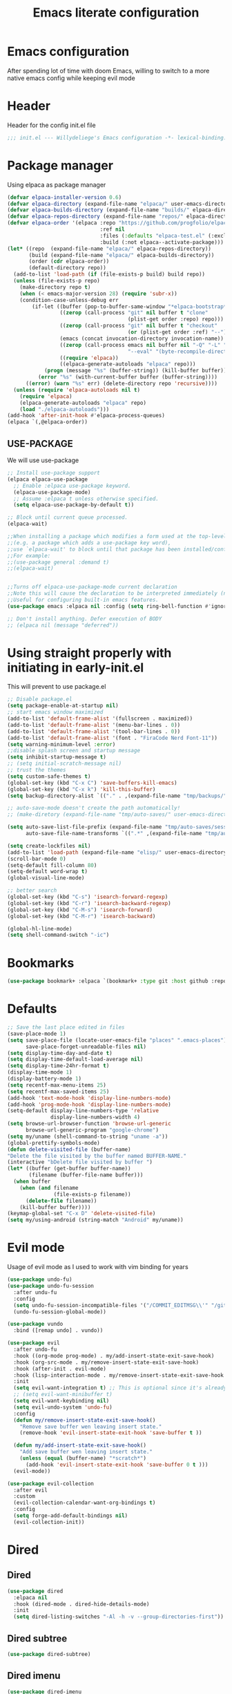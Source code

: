 #+TITLE: Emacs literate configuration
#+PROPERTY: header-args :tangle init.el :results none
#+OPTIONS: toc:2 num:nil
#+auto_tangle: t

* Emacs configuration
After spending lot of time with doom Emacs, willing to switch to a more native emacs config while keeping evil mode
* Header
Header for the config init.el file
#+begin_src emacs-lisp
  ;;; init.el --- Willydeliege's Emacs configuration -*- lexical-binding: t -*-
#+end_src
* Package manager
Using elpaca as package manager
#+begin_src emacs-lisp
(defvar elpaca-installer-version 0.6)
(defvar elpaca-directory (expand-file-name "elpaca/" user-emacs-directory))
(defvar elpaca-builds-directory (expand-file-name "builds/" elpaca-directory))
(defvar elpaca-repos-directory (expand-file-name "repos/" elpaca-directory))
(defvar elpaca-order '(elpaca :repo "https://github.com/progfolio/elpaca.git"
                              :ref nil
                              :files (:defaults "elpaca-test.el" (:exclude "extensions"))
                              :build (:not elpaca--activate-package)))
(let* ((repo  (expand-file-name "elpaca/" elpaca-repos-directory))
       (build (expand-file-name "elpaca/" elpaca-builds-directory))
       (order (cdr elpaca-order))
       (default-directory repo))
  (add-to-list 'load-path (if (file-exists-p build) build repo))
  (unless (file-exists-p repo)
    (make-directory repo t)
    (when (< emacs-major-version 28) (require 'subr-x))
    (condition-case-unless-debug err
        (if-let ((buffer (pop-to-buffer-same-window "*elpaca-bootstrap*"))
                 ((zerop (call-process "git" nil buffer t "clone"
                                       (plist-get order :repo) repo)))
                 ((zerop (call-process "git" nil buffer t "checkout"
                                       (or (plist-get order :ref) "--"))))
                 (emacs (concat invocation-directory invocation-name))
                 ((zerop (call-process emacs nil buffer nil "-Q" "-L" "." "--batch"
                                       "--eval" "(byte-recompile-directory \".\" 0 'force)")))
                 ((require 'elpaca))
                 ((elpaca-generate-autoloads "elpaca" repo)))
            (progn (message "%s" (buffer-string)) (kill-buffer buffer))
          (error "%s" (with-current-buffer buffer (buffer-string))))
      ((error) (warn "%s" err) (delete-directory repo 'recursive))))
  (unless (require 'elpaca-autoloads nil t)
    (require 'elpaca)
    (elpaca-generate-autoloads "elpaca" repo)
    (load "./elpaca-autoloads")))
(add-hook 'after-init-hook #'elpaca-process-queues)
(elpaca `(,@elpaca-order))
#+end_src

** USE-PACKAGE
We will use use-package
#+begin_src emacs-lisp
  ;; Install use-package support
  (elpaca elpaca-use-package
    ;; Enable :elpaca use-package keyword.
    (elpaca-use-package-mode)
    ;; Assume :elpaca t unless otherwise specified.
    (setq elpaca-use-package-by-default t))

  ;; Block until current queue processed.
  (elpaca-wait)

  ;;When installing a package which modifies a form used at the top-level
  ;;(e.g. a package which adds a use-package key word),
  ;;use `elpaca-wait' to block until that package has been installed/configured.
  ;;For example:
  ;;(use-package general :demand t)
  ;;(elpaca-wait)


  ;;Turns off elpaca-use-package-mode current declaration
  ;;Note this will cause the declaration to be interpreted immediately (not deferred).
  ;;Useful for configuring built-in emacs features.
  (use-package emacs :elpaca nil :config (setq ring-bell-function #'ignore))

  ;; Don't install anything. Defer execution of BODY
  ;; (elpaca nil (message "deferred"))
#+end_src

* Using straight properly with initiating in early-init.el
This will prevent to use package.el
#+begin_src emacs-lisp :tangle early-init.el
  ;; Disable package.el
  (setq package-enable-at-startup nil)
  ;; start emacs window maximized
  (add-to-list 'default-frame-alist '(fullscreen . maximized))
  (add-to-list 'default-frame-alist '(menu-bar-lines . 0))
  (add-to-list 'default-frame-alist '(tool-bar-lines . 0))
  (add-to-list 'default-frame-alist '(font . "FiraCode Nerd Font-11"))
  (setq warning-minimum-level :error)
  ;;disable splash screen and startup message
  (setq inhibit-startup-message t)
  ;; (setq initial-scratch-message nil)
  ;; trust the themes
  (setq custom-safe-themes t)
  (global-set-key (kbd "C-x C") 'save-buffers-kill-emacs)
  (global-set-key (kbd "C-x k") 'kill-this-buffer)
  (setq backup-directory-alist `(("." . ,(expand-file-name "tmp/backups/" user-emacs-directory))))

  ;; auto-save-mode doesn't create the path automatically!
  ;; (make-diretory (expand-file-name "tmp/auto-saves/" user-emacs-directory) t)

  (setq auto-save-list-file-prefix (expand-file-name "tmp/auto-saves/sessions/" user-emacs-directory)
        auto-save-file-name-transforms `((".*" ,(expand-file-name "tmp/auto-saves/" user-emacs-directory) t)))

  (setq create-lockfiles nil)
  (add-to-list 'load-path (expand-file-name "elisp/" user-emacs-directory))
  (scroll-bar-mode 0)
  (setq-default fill-column 80)
  (setq-default word-wrap t)
  (global-visual-line-mode)

  ;; better search
  (global-set-key (kbd "C-s") 'isearch-forward-regexp)
  (global-set-key (kbd "C-r") 'isearch-backward-regexp)
  (global-set-key (kbd "C-M-s") 'isearch-forward)
  (global-set-key (kbd "C-M-r") 'isearch-backward)

  (global-hl-line-mode)
  (setq shell-command-switch "-ic")
#+end_src

* Bookmarks
#+begin_src emacs-lisp
  (use-package bookmark+ :elpaca `(bookmark+ :type git :host github :repo "emacsmirror/bookmark-plus" :files (:defaults)))
#+end_src
* Defaults
#+begin_src emacs-lisp
  ;; Save the last place edited in files
  (save-place-mode 1)
  (setq save-place-file (locate-user-emacs-file "places" ".emacs-places")
        save-place-forget-unreadable-files nil)
  (setq display-time-day-and-date t)
  (setq display-time-default-load-average nil)
  (setq display-time-24hr-format t)
  (display-time-mode 1)
  (display-battery-mode 1)
  (setq recentf-max-menu-items 25)
  (setq recentf-max-saved-items 25)
  (add-hook 'text-mode-hook 'display-line-numbers-mode)
  (add-hook 'prog-mode-hook 'display-line-numbers-mode)
  (setq-default display-line-numbers-type 'relative
                display-line-numbers-width 4)
  (setq browse-url-browser-function 'browse-url-generic
        browse-url-generic-program "google-chrome")
  (setq my/uname (shell-command-to-string "uname -a"))
  (global-prettify-symbols-mode)
  (defun delete-visited-file (buffer-name)
  "Delete the file visited by the buffer named BUFFER-NAME."
  (interactive "bDelete file visited by buffer ")
  (let* ((buffer (get-buffer buffer-name))
         (filename (buffer-file-name buffer)))
    (when buffer
      (when (and filename
                 (file-exists-p filename))
        (delete-file filename))
      (kill-buffer buffer))))
  (keymap-global-set "C-x D" 'delete-visited-file)
  (setq my/using-android (string-match "Android" my/uname))
#+end_src

# ** Custom file
# #+begin_src emacs-lisp
#   (setq custom-file (concat user-emacs-directory "custom.el"))
#   (when (file-exists-p custom-file)
#     (load custom-file))
# #+end_src

# ** Help
# Better help buffer
# #+begin_src emacs-lisp
#   (use-package helpful
#     :init
#     (setq helpful--view-literal t)
#     :config
#     ;; Note that the built-in `describe-function' includes both functions
#     ;; and macros. `helpful-function' is functions only, so we provide
#     ;; `helpful-callable' as a drop-in replacement.
#     (global-set-key (kbd "C-h f") #'helpful-callable)
#     ;; Lookup the current symbol at point. C-c C-d is a common keybinding
#     ;; for this in lisp modes but C-c C-. is convenient for org-mode as well.
#     (global-set-key (kbd "C-c C-.") #'helpful-at-point)
#     (global-set-key (kbd "C-h v") #'helpful-variable)
#     (global-set-key (kbd "C-h k") #'helpful-key)
#     (global-set-key (kbd "C-h x") #'helpful-command))
# #+end_src

# *** Help package
# #+begin_src emacs-lisp
#   (use-package help
#     :straight nil
#     :bind (:map help-map
#                 ("W" . woman)))
# #+end_src
# ** Terminals
# *** Vterm
# #+begin_src emacs-lisp
#   (use-package vterm)
# #+end_src
# *** Vterm toggle
# #+begin_src emacs-lisp
#   (use-package vterm-toggle
#     :bind (("C-c t t" . vterm-toggle)
#            ("C-c t V" . vterm-toggle-cd)))
# #+end_src
# *** Multi vterm
# Use vterm as multiplexer
# #+begin_src emacs-lisp
#   (use-package multi-vterm
#     :hook (vterm-mode . evil-insert-state)
#     :hook (vterm-mode . my/remove-insert-state-exit-save-hook)
#     :bind ( ("C-c t m" . multi-vterm)
#             :map vterm-mode-map
#             ("C-c t r" . multi-vterm-rename-buffer)
#             ("C-c t n" . multi-vterm-next)
#             ("C-c t p" . multi-vterm-prev))
#     :config
#     (define-key vterm-mode-map [return]                      #'vterm-send-return)

#     (setq vterm-keymap-exceptions nil)
#     (evil-define-key 'insert vterm-mode-map (kbd "C-e")      #'vterm--self-insert)
#     (evil-define-key 'insert vterm-mode-map (kbd "C-f")      #'vterm--self-insert)
#     (evil-define-key 'insert vterm-mode-map (kbd "C-a")      #'vterm--self-insert)
#     (evil-define-key 'insert vterm-mode-map (kbd "C-v")      #'vterm--self-insert)
#     (evil-define-key 'insert vterm-mode-map (kbd "C-b")      #'vterm--self-insert)
#     (evil-define-key 'insert vterm-mode-map (kbd "C-w")      #'vterm--self-insert)
#     (evil-define-key 'insert vterm-mode-map (kbd "C-u")      #'vterm--self-insert)
#     (evil-define-key 'insert vterm-mode-map (kbd "C-d")      #'vterm--self-insert)
#     (evil-define-key 'insert vterm-mode-map (kbd "C-n")      #'vterm--self-insert)
#     (evil-define-key 'insert vterm-mode-map (kbd "C-m")      #'vterm--self-insert)
#     (evil-define-key 'insert vterm-mode-map (kbd "C-p")      #'vterm--self-insert)
#     (evil-define-key 'insert vterm-mode-map (kbd "C-j")      #'vterm--self-insert)
#     (evil-define-key 'insert vterm-mode-map (kbd "C-k")      #'vterm--self-insert)
#     (evil-define-key 'insert vterm-mode-map (kbd "C-r")      #'vterm--self-insert)
#     (evil-define-key 'insert vterm-mode-map (kbd "C-t")      #'vterm--self-insert)
#     (evil-define-key 'insert vterm-mode-map (kbd "C-g")      #'vterm--self-insert)
#     (evil-define-key 'insert vterm-mode-map (kbd "C-SPC")    #'vterm--self-insert)
#     (evil-define-key 'normal vterm-mode-map (kbd "C-d")      #'vterm--self-insert)
#     (evil-define-key 'normal vterm-mode-map (kbd ",c")       #'multi-vterm)
#     (evil-define-key 'normal vterm-mode-map (kbd ",n")       #'multi-vterm-next)
#     (evil-define-key 'normal vterm-mode-map (kbd ",p")       #'multi-vterm-prev)
#     (evil-define-key 'normal vterm-mode-map (kbd "i")        #'evil-insert-resume)
#     (evil-define-key 'normal vterm-mode-map (kbd "o")        #'evil-insert-resume)
#     (evil-define-key 'normal vterm-mode-map (kbd "<return>") #'evil-insert-resume))
# #+end_src

# *** Eshell
# #+begin_src emacs-lisp
#   (use-package eshell
#     :bind ("C-c t e" . eshell))
#   (use-package eshell-vterm
#     :demand t
#     :after eshell
#     :config
#     (eshell-vterm-mode))
# #+end_src

# *** Emacs shell
# #+begin_src emacs-lisp
# #+end_src
# * Org mode
# ** Org basics
# *** Time-stamp
# Update flag when saving files with last__{}modified
# #+begin_src emacs-lisp
#   (use-package time-stamp
#     :init
#     (time-stamp-toggle-active 1)
#     (setq time-stamp-start "last_modified:[     ]+\\\\?[\"<]+"))
# #+end_src

# *** org-mode
# #+begin_src emacs-lisp
#   (use-package org
#     :hook  (org-mode . (lambda ()
#                          (add-hook  'before-save-hook  'time-stamp nil t)))
#     :hook ((org-mode . (lambda ()
#                          (setq prettify-symbols-alist '((":PROPERTIES:" . "⚙️")
#                                                         (":LOGBOOK:" . "☰")
#                                                         ("DEADLINE:" . "📆")
#                                                         ("CLOCK:" . "⏳")
#                                                         ("SCHEDULED:"  . "🪟") ; It's a window - not a plus sign in a box
#                                                         (":END:" . "🔚" ))))))
#     :bind (("C-c l" . org-store-link)
#            ("C-c c" . org-capture)
#            ("C-c a" . my-org-agenda)
#            (:map org-mode-map)
#            ("M-S-<return>" . org-insert-subheading)
#            ("C-c $" . org-archive-subtree-default))
#     :custom
#     (org-return-follows-link t)
#     (org-agenda-skip-scheduled-if-deadline-is-shown t)
#     (org-agenda-skip-deadline-prewarning-if-scheduled t)
#     (org-agenda-skip-timestamp-if-deadline-is-shown t)
#     (org-deadline-warning-days 5)
#     (org-enforce-todo-dependencies t)
#     :init
#     (setq org-directory "~/org/")
#     (require 'org-agenda)
#     (defvar journal-file "journal.org")
#     (defun build-agenda ()
#       (interactive)
#       (setq org-agenda-files (directory-files org-directory nil ".*==project.*"))
#       (add-to-list 'org-agenda-files journal-file))
#     (defun my-org-agenda ()
#       (interactive)
#       (if (not org-agenda-files)
#           (build-agenda))
#       (org-agenda))
#     ;; Agenda styling
#     (setq org-stuck-projects '("+Project/PROJ" ("NEXT" "WAIT" "MEETING" "HOLD") nil ""))
#     (setq     org-agenda-block-separator ?─
#               org-agenda-time-grid
#               '((daily today require-timed)
#                 (800 1000 1200 1400 1600 1800 2000)
#                 " ┄┄┄┄┄ " "┄┄┄┄┄┄┄┄┄┄┄┄┄┄┄")
#               org-agenda-current-time-string
#               "⭠ now ─────────────────────────────────────────────────")
#     (setq org-startup-indented t)
#     (setq org-attach-store-link-p t)
#     (org-babel-do-load-languages 'org-babel-load-languages
#                                  (append org-babel-load-languages
#                                          '((shell     . t)
#                                            (java      . t))))
#     (setq org-archive-default-command 'org-archive-to-archive-sibling)
#     (setq org-confirm-babel-evaluate nil)
#     (setq
#      ;; Edit settings
#      org-log-done 'time
#      org-log-into-drawer t
#      org-auto-align-tags nil
#      org-tags-column 0
#      org-fold-catch-invisible-edits 'show-and-error
#      org-special-ctrl-a/e t
#      org-insert-heading-respect-content t

#      ;; Org styling, hide markup etc.
#      org-hide-emphasis-markers t
#      org-pretty-entities t
#      org-ellipsis "…")
#     (require 'org-protocol)
#     (setq org-capture-templates `( ("p" "Protocol" entry
#                                     (file+headline ,(concat org-directory "notes.org") "Inbox")
#                                     "* %^{Title}\n Source:  %u, %:annotation \n#+BEGIN_QUOTE\n%i\n#+END_QUOTE\n\n\n%?")
#                                    ("L" "Protocol Link" entry
#                                     (file+headline ,(concat org-directory "notes.org") "Inbox")
#                                     "* %? [[%:link][%:description]] \n Captured On: %U")))
#     (defun capture-filename ()

#       (interactive)
#       (let ((fpath (read-file-name "Project file name: "
#                                    "~/org/*==project*"
#                                    nil nil nil)))
#         (find-file fpath)
#         (goto-char (org-find-exact-headline-in-buffer "Tasks"))))
#     (require 'org-capture)
#     (add-to-list 'org-capture-templates
#                  '("t" "New [t]ask" entry
#                    (function capture-filename)
#                    "* TODO %?\n  %i\n  %a"
#                    :jump-to-captured t
#                    )
#                  )
#     (require 'org-datetree)
#     (add-to-list 'org-capture-templates
#                  '("j" "[j]ournal entry" entry
#                    (file+olp+datetree journal-file)
#                    "* %? " :tree-type year))

#     (defun my/archive-project ()
#       (let (
#             (org-enforce-todo-dependencies nil)
#             (org-capture-templates
#              '(("j" "journal" entry
#                 (file+olp+datetree journal-file)
#                 "* DONE %a\nCLOSED: %U\n%(org-paste-subtree 1)" :immediate-finish t :tree-type year))))
#         (org-map-entries (lambda ()
#                            (org-todo 'done)) nil 'tree)
#         (org-copy-subtree)
#         (denote-keywords-add '("ARCHIVE"))
#         (denote-keywords-remove) 
#         (denote-rename-file-using-front-matter (buffer-file-name))
#         (org-capture nil "j"))) 
#     (defun make-archive()
#       (when (and (member "ARCHIVE" (org-get-tags))
#                  (member "Tasks" (org-heading-components)))
#         (my/archive-project)))
#     (add-hook 'org-after-tags-change-hook
#               'make-archive)
#     (setq org-datetree-add-timestamp 'active)
#     (setq org-refile-targets '((org-agenda-files :maxlevel . 3)))
#     (setq org-outline-path-complete-in-steps nil)         ; Refile in a single go
#     (setq org-startup-folded 'show2levels)
#     (setq org-tag-alist '((:startgroup . nil)
#                           ("work" . ?w) ("family" . ?f)
#                           ("personal" . ?p)
#                           (:endgroup . nil)
#                           ("ARCHIVE" . ?a)))
#     (setq org-todo-keywords
#           '((sequence
#              "TODO(t)"  ; A task that needs doing & is ready to do
#              "NEXT(n)"  ; The nex task in to perform in the project
#              "MEETING"  ; Meeting
#              "WAIT(w@)"  ; Something external is holding up this task
#              "HOLD(h@)"  ; This task is paused/on hold because of me
#              "IDEA(i)"  ; An unconfirmed and unapproved task or notion
#              "|"
#              "CANCELLED(c)"
#              "DONE(d)")  ; Task successfully completed
#             (sequence
#              "PROJ(p)"  ; A project, which usually contains other tasks
#              "|"
#              "KILL(k)")
#             (sequence
#              "REPLY(r)"
#              "|"
#              "REPLIED(R)")))
#     (setq org-todo-keyword-faces
#           (quote (("TODO" :foreground "red" :weight bold)
#                   ("NEXT" :foreground "blue" :weight bold)
#                   ("WAITING" :foreground "orange" :weight bold)
#                   ("DONE" :foreground "forest green" :weight bold)
#                   ("HOLD" :foreground "magenta" :weight bold)
#                   ("CANCELLED" :foreground "forest green" :weight bold)
#                   ("MEETING" :foreground "forest green" :weight bold)))))

# #+end_src

# *** Org contrib
# #+begin_src emacs-lisp
#   (use-package org-contrib
#     :init
#     (require 'org-checklist))
# #+end_src
# ** Org auto tangle
# #+begin_src emacs-lisp
#   (use-package org-auto-tangle
#     :hook (org-mode . org-auto-tangle-mode))
# #+end_src

# ** Org capture
# Enter insert mode when capturing things
# #+begin_src emacs-lisp
#   (use-package org-capture
#     :elpaca nil
#     :hook
#     ((org-capture-mode . evil-insert-state)
#      (org-capture-mode . my/remove-insert-state-exit-save-hook )))
# #+end_src

# ** Org-agenda
# *** org-super-agenda
# #+begin_src emacs-lisp
#   (use-package org-super-agenda
#     :after org
#     :config
#     (org-super-agenda-mode)
#     (setq org-agenda-custom-commands
#           '(("z" "My view"
#              ((agenda "" ((org-agenda-span 'day)
#                           (org-agenda-start-day nil)
#                           (org-super-agenda-groups
#                            '((:name "Today"
#                                     :time-grid t
#                                     :date today
#                                     :deadline today
#                                     :scheduled today
#                                     :order 1)
#                              (:discard (:anything))))))
#               (alltodo "" ((org-agenda-overriding-header "")
#                            (org-super-agenda-groups
#                             '(;; Each group has an implicit boolean OR operator between its selectors.
#                               (:name "Important"
#                                      :priority "A"
#                                      :face (:foreground "firebrick1"))
#                               (:name "Passed deadline"
#                                      :and (:deadline past :todo ("TODO" "WAIT" "HOLD" "NEXT"))
#                                      :face (:foreground "#7f1b19"))
#                               (:scheduled past)
#                               (:scheduled future)
#                               (:priority<= "B"
#                                            ;; Show this section after "Today" and "Important", because
#                                            ;; their order is unspecified, defaulting to 0. Sections
#                                            ;; are displayed lowest-number-first.
#                                            :order 1)
#                               (:name "Meeting"
#                                      :todo "MEETING"
#                                      :order 7)
#                               (:name "Next"
#                                      :todo "NEXT"
#                                      :order 8)
#                               (:name "Waiting"
#                                      :todo "WAIT"
#                                      :order 9)
#                               (:name "On hold"
#                                      :todo "HOLD"
#                                      :order 10)
#                               (:discard (:todo "PROJ"))))))))))
#     (add-to-list 'org-agenda-custom-commands
#                  '("w" "Weekly review" agenda ""
#                    ((org-agenda-span 8)
#                     (org-agenda-start-day "-7d")
#                     (org-agenda-skip-archived-trees nil)
#                     (org-agenda-start-with-log-mode 'only)
#                     (org-agenda-log-mode-items '(state closed clock))))))
# #+end_src

# ** Org time block
# #+begin_src emacs-lisp
#   (use-package org-timeblock
#     :hook ((org-timeblock-mode org-timeblock-list-mode) . my/org-timeblock-evil-map)
#     :elpaca (org-timeblock :type git
#                              :host github
#                              :repo "ichernyshovvv/org-timeblock")
#     :custom
#     (org-timeblock-inbox-file "/home/willefi2/org/calendar.org")
#     :init
#     (defun my/org-timeblock-evil-map ()
#       "Set the keybindings for 'org-timeblock' to be compatible with evil mode"
#       (evil-define-key 'normal org-timeblock-mode-map
#         "+" 'org-timeblock-new-task
#         "j" 'org-timeblock-forward-block
#         "l" 'org-timeblock-forward-column
#         "h" 'org-timeblock-backward-column
#         "k" 'org-timeblock-backward-block
#         (kbd "C-<down>") 'org-timeblock-day-later
#         (kbd "C-<up>") 'org-timeblock-day-earlier
#         (kbd "RET") 'org-timeblock-goto
#         (kbd "TAB") 'org-timeblock-goto-other-window
#         "d" 'org-timeblock-set-duration
#         "r" 'org-timeblock-redraw-buffers
#         "gd" 'org-timeblock-jump-to-day
#         "s" 'org-timeblock-schedule
#         "t" 'org-timeblock-toggle-timeblock-list
#         "v" 'org-timeblock-switch-scaling
#         "V" 'org-timeblock-switch-view)
#       (evil-define-key 'normal org-timeblock-list-mode-map
#         "+" 'org-timeblock-new-task
#         "j" 'org-timeblock-list-next-line
#         "k" 'org-timeblock-list-previous-line
#         (kbd "C-<down>") 'org-timeblock-day-later
#         (kbd "C-<up>") 'org-timeblock-day-earlier
#         (kbd "C-s") 'org-timeblock-list-save
#         (kbd "M-<down>") 'org-timeblock-list-drag-line-forward
#         (kbd "M-<up>") 'org-timeblock-list-drag-line-backward
#         (kbd "RET") 'org-timeblock-list-goto
#         (kbd "TAB") 'org-timeblock-list-goto-other-window
#         "S" 'org-timeblock-list-toggle-sort-function
#         "d" 'org-timeblock-list-set-duration
#         "r" 'org-timeblock-redraw-buffers
#         "gd" 'org-timeblock-jump-to-day
#         "q" 'org-timeblock-quit
#         "s" 'org-timeblock-list-schedule
#         "t" 'org-timeblock-list-toggle-timeblock
#         "v" 'org-timeblock-switch-scaling
#         "V" 'org-timeblock-switch-view)))
# #+end_src

# ** Olivetti
#   Distraction-free writing
# #+begin_src emacs-lisp
#   (use-package olivetti
#     :config
#     (defun my/distraction-free ()
#       "Distraction-free writing environment using Olivetti package."
#       (interactive)
#       (if (equal olivetti-mode nil)
#           (progn
#             (window-configuration-to-register 1)
#             (delete-other-windows)
#             (text-scale-set 2)
#             (setq display-line-numbers nil)
#             (olivetti-mode t))
#         (progn
#           (if (eq (length (window-list)) 1)
#               (jump-to-register 1))
#           (setq display-line-numbers 'relative)
#           (olivetti-mode 0)
#           (text-scale-set 0))))
#     :bind
#     (("<f9>" . my/distraction-free)))
# #+end_src

# ** Org modern
# #+begin_src emacs-lisp
#   (use-package org-modern
#     :hook (org-agenda-finalize . org-modern-agenda)
#     :hook (org-mode . org-modern-mode)
#     :init
#     (setq org-modern-table nil)
#     (setq org-modern-list nil)
#     (setq org-modern-star nil)
#     (setq org-modern-priority nil)
#     (setq org-modern-label-border 1))
#   (use-package org-modern-indent
#     :elpaca (org-modern-indent :type git :host github :repo "jdtsmith/org-modern-indent")
#     :config ; add late to hook
#     (add-hook 'org-mode-hook #'org-modern-indent-mode 90))
#   (use-package valign
#     :hook (org-mode . valign-mode))
#   (use-package org-pretty-table
#     :elpaca (:host github :repo "Fuco1/org-pretty-table")
#     :hook (org-mode . org-pretty-table-mode))
#   (use-package org-fancy-priorities
#     :after org
#     :hook
#     (org-mode . org-fancy-priorities-mode))
#   (use-package org-superstar
#     :after org
#     :hook (org-mode . org-superstar-mode))
#   (use-package org-rainbow-tags
#     :ensure t
#     :custom
#     (org-rainbow-tags-hash-start-index 10)
#     (org-rainbow-tags-extra-face-attributes
#      ;; Default is '(:weight 'bold)
#      '(:inverse-video t :box t :weight 'bold))
#     :hook
#     (org-mode . org-rainbow-tags-mode))
# #+end_src

# ** Org notifications
# #+begin_src emacs-lisp
#   (use-package org-alert
#     :hook (after-init . org-alert-enable)
#     :init
#     (setq alert-default-style 'libnotify))
# #+end_src

# ** Org clip link
# #+begin_src emacs-lisp
#   (use-package org-cliplink
#     :after org
#     :bind ("C-c L" . org-cliplink))
# #+end_src

# ** Org download
# #+begin_src emacs-lisp
#   (use-package org-download)
# #+end_src

# ** Org ql
# #+begin_src emacs-lisp
#   (use-package org-ql
#     :demand t)
# #+end_src

# ** Org crypt
# #+begin_src emacs-lisp
#   (use-package org-crypt
#     :elpaca nil
#     :config
#     (require 'org-crypt)
#     (org-crypt-use-before-save-magic)
#     (setq org-tags-exclude-from-inheritance '("crypt"))
#     (setq org-crypt-key "frederic.willem@gmail.com"))
# #+end_src

# ** Org passwords
# #+begin_src emacs-lisp
#   (use-package org-passwords
#     :bind (("C-c q" . org-passwords)
#            :map org-passwords-mode-map
#            ("C-c u" . org-passwords-copy-username)
#            ("C-c s" . org-passwords-copy-password)
#            ("C-c o" . org-passwords-open-url))
#     :custom
#     (org-passwords-file "~/org/password.org.gpg")
#     :config
#     (setq enable-recursive-minibuffers t)
#     (setq org-passwords-random-words-dictionary "/etc/dictionaries-common/words")
#     (add-to-list 'org-capture-templates
#                  '("p" "password" entry (file "~/org/password.org.gpg")
#                    "* %^{Title}\n  %^{URL}p %^{USERNAME}p %^{PASSWORD}p")))
# #+end_src

* Evil mode
Usage of evil mode as I used to work with vim binding for years
#+begin_src emacs-lisp
  (use-package undo-fu)
  (use-package undo-fu-session
    :after undu-fu
    :config
    (setq undo-fu-session-incompatible-files '("/COMMIT_EDITMSG\\'" "/git-rebase-todo\\'"))
    (undo-fu-session-global-mode))

  (use-package vundo
    :bind ([remap undo] . vundo))

  (use-package evil
    :after undo-fu
    :hook ((org-mode prog-mode) . my/add-insert-state-exit-save-hook)
    :hook (org-src-mode . my/remove-insert-state-exit-save-hook)
    :hook (after-init . evil-mode)
    :hook (lisp-interaction-mode . my/remove-insert-state-exit-save-hook ) ;; for scratch buffer
    :init
    (setq evil-want-integration t) ;; This is optional since it's already set to t by default.
    ;; (setq evil-want-minibuffer t)
    (setq evil-want-keybinding nil)
    (setq evil-undo-system 'undo-fu)
    :config
    (defun my/remove-insert-state-exit-save-hook()
      "Remove save buffer wen leaving insert state."
      (remove-hook 'evil-insert-state-exit-hook 'save-buffer t ))

    (defun my/add-insert-state-exit-save-hook()
      "Add save buffer wen leaving insert state."
      (unless (equal (buffer-name) "*scratch*")
        (add-hook 'evil-insert-state-exit-hook 'save-buffer 0 t )))
    (evil-mode)) 

  (use-package evil-collection
    :after evil
    :custom
    (evil-collection-calendar-want-org-bindings t)
    :config
    (setq forge-add-default-bindings nil)
    (evil-collection-init))
#+end_src

* Dired
** Dired
#+begin_src emacs-lisp
  (use-package dired
    :elpaca nil
    :hook (dired-mode . dired-hide-details-mode)
    :init
    (setq dired-listing-switches "-Al -h -v --group-directories-first"))

#+end_src

** Dired subtree
#+begin_src emacs-lisp
  (use-package dired-subtree)
#+end_src

** Dired imenu
#+begin_src emacs-lisp
  (use-package dired-imenu
    :demand t
    :after dired)
#+end_src

** Dired git
#+begin_src emacs-lisp
  (use-package dired-git-info
    :bind (:map dired-mode-map
           (")" . dired-git-info-mode))
    :after (dired evil)
    :init
    (evil-define-key 'normal dired-mode-map ")" 'dired-git-info-mode))
#+end_src
* Version control
** Magit
#+begin_src emacs-lisp
    (use-package magit
      :hook (git-commit-mode . evil-insert-state)
      :hook (git-commit-mode . my/remove-insert-state-exit-save-hook)
      :custom
      (magit-diff-refine-hunk 'all)
      (magit-define-global-key-bindings 'recommended))
#+end_src

** Orgit
#+begin_src emacs-lisp
  (use-package orgit)
#+end_src

** Forge
Used to play with forges like GitHub or gitlab
#+begin_src emacs-lisp
  (use-package forge
    :after magit)
#+end_src

** Orgit for forge
#+begin_src emacs-lisp
  (use-package orgit-forge
    :after forge)
#+end_src

** Diff-hl
#+begin_src emacs-lisp
  (use-package diff-hl
    :after (magit evil dired)
    :bind ((:map evil-motion-state-map
                 ("] h" . diff-hl-next-hunk)
                 ("[ h" . diff-hl-previous-hunk)))
    :hook ((magit-pre-refresh . diff-hl-magit-pre-refresh)
           (magit-post-refresh . diff-hl-magit-post-refresh)
           (dired-mode . diff-hl-dired-mode))
    ;; :custom-face
    ;; (diff-hl-insert ((((background light))
    ;;                   (:background "blue"))
    ;;                  (default
    ;;                   (:background "light blue"))))
    ;; (diff-hl-change ((t (:background "dark orange"))))
    ;; (diff-hl-delete ((t (:background "red"))))
    :custom
    (diff-hl-draw-borders nil)
    (diff-hl-show-hunk-inline-popup-smart-lines nil)
    (diff-hl-show-staged-changes nil)
    :init
    (global-diff-hl-mode 1)
    (diff-hl-flydiff-mode 1))
#+end_src

* Denote
** Denote Protesilaos Stavrou
#+begin_src emacs-lisp
  (use-package denote
    :after org
    :elpaca (:host sourcehut :repo "protesilaos/denote")
    :hook (dired-mode . denote-dired-mode)
    :bind (("C-c n n" . denote)
           ("C-c n c" . denote-region) ; "contents" mnemonic
           ("C-c n N" . denote-type)
           ("C-c n d" . denote-date)
           ("C-c n z" . denote-signature) ; "zettelkasten" mnemonic
           ("C-c n s" . denote-subdirectory)
           ("C-c n t" . denote-template)
           ("C-c n r" . denote-rename-file)
           ("C-c n R" . denote-rename-file-using-front-matter)
           ("C-c n p" . my/find-project-files)
           :map org-mode-map
           ("C-c n i" . denote-link) ; "insert" mnemonic
           ("C-c n I" . denote-add-links)
           ("C-c n b" . denote-backlinks)
           ("C-c n k a" . denote-keywords-add)
           ("C-c n k r" . denote-keywords-remove)
           ("C-c n f f" . denote-find-link)
           ("C-c n f b" . denote-find-backlink)

           ;; Key bindings specifically for Dired.
           :map dired-mode-map
           ("C-c C-d C-i" . denote-link-dired-marked-notes)
           ("C-c C-d C-r" . denote-dired-rename-files)
           ("C-c C-d C-k" . denote-dired-rename-marked-files-with-keywords)
           ("C-c C-d C-R" . denote-dired-rename-marked-files-using-front-matter))
    :init
    (defun my/find-project-files()
      "Open dired and select the projects files."
      (interactive)
      (dired "~/org/*==project*"))
    :config
    ;; Remember to check the doc strings of those variables.
    (setq denote-directory org-directory)
    (setq denote-known-keywords '("project" "family" "work" "personal" "archive"))
    (setq denote-infer-keywords t)
    (setq denote-sort-keywords t)
    (setq denote-file-type nil) ; Org is the default, set others here
    (setq denote-excluded-directories-regexp nil)
    (setq denote-excluded-keywords-regexp nil)

    ;; Pick dates, where relevant, with Org's advanced interface:
    (setq denote-date-prompt-use-org-read-date t)


    ;; Read this manual for how to specify `denote-templates'.  We do not
    ;; include an example here to avoid potential confusion.

    (setq denote-templates
          '((project .  "* Objective/Goals\n* Brainstorming\n* PROJ Tasks\n** TODO initial task\n* Communication\n* Dates\n* Notes\n* Reference material\n")))

    (setq denote-date-format nil) ; read doc string
    (defun my-denote-org-extract-subtree (&optional silo)
      "Create new Denote note using current Org subtree.
  Make the new note use the Org file type, regardless of the value
  of `denote-file-type'.

  With an optional SILO argument as a prefix (\\[universal-argument]),
  ask user to select a SILO from `my-denote-silo-directories'.

  Use the subtree title as the note's title.  If available, use the
  tags of the heading are used as note keywords.

  Delete the original subtree."
      (interactive
       (list (when current-prefix-arg
               (completing-read "Select a silo: " my-denote-silo-directories nil t))))
      (if-let ((text (org-get-entry))
               (heading (org-get-heading :no-tags :no-todo :no-priority :no-comment)))
          (let ((element (org-element-at-point))
                (tags (org-get-tags))
                (denote-user-enforced-denote-directory silo))
            (delete-region (org-entry-beginning-position)
                           (save-excursion (org-end-of-subtree t) (point)))
            (denote heading
                    tags
                    'org
                    nil
                    (or
                     ;; Check PROPERTIES drawer for :created: or :date:
                     (org-element-property :CREATED element)
                     (org-element-property :DATE element)
                     ;; Check the subtree for CLOSED
                     (org-element-property :raw-value
                                           (org-element-property :closed element))))
            (insert text))
        (user-error "No subtree to extract; aborting")))

    ;; By default, we do not show the context of links.  We just display
    ;; file names.  This provides a more informative view.
    (setq denote-backlinks-show-context t)

    ;; Also see `denote-link-backlinks-display-buffer-action' which is a bit
    ;; advanced.

    ;; If you use Markdown or plain text files (Org renders links as buttons
    ;; right away)
    (add-hook 'find-file-hook #'denote-link-buttonize-buffer)

    ;; We use different ways to specify a path for demo purposes.
    (setq denote-dired-directories
          (list denote-directory
                (thread-last denote-directory (expand-file-name "attachments"))
                ;; (expand-file-name "~/Documents/books")
                ))


    ;; Automatically rename Denote buffers using the `denote-rename-buffer-format'.
    (denote-rename-buffer-mode 1)


    (setq denote-org-capture-specifiers "%l\n%i\n%?")

    ;; Also check the commands `denote-link-after-creating',
    ;; `denote-link-or-create'.  You may want to bind them to keys as well.


    ;; If you want to have Denote commands available via a right click
    ;; context menu, use the following and then enable
    ;; `context-menu-mode'.
    (add-hook 'context-menu-functions #'denote-context-menu))
#+end_src

** Denote menu
#+begin_src emacs-lisp
  (use-package denote-menu
     :bind ("C-c d" . list-denotes)
     :init
     (require 'denote-org-dblock)
     (setq denote-menu-show-file-signature t)
     (defun my/denote-menu-filter-project-oonly ()
       (interactive)
       (setq denote-menu-current-regex "==project")
       (denote-menu-update-entries)))

#+end_src

* Personal information
#+begin_src emacs-lisp
  (setq user-full-name "Frédéric Willem"
        user-mail-address "frederic.willem@gmail.com")
#+end_src

# * UI
# ** Theme
# *** modus themes
# #+begin_src emacs-lisp
#   (use-package modus-themes
#     :bind   ("<f6>" . modus-themes-toggle)
#     :demand t
#     :config
#     (setq modus-themes-to-toggle '(modus-operandi modus-vivendi))
#     ;; (load-theme 'modus-vivendi :no-confirm)
#     )

# #+end_src
# *** Theme changer
# Change light to dark theme according to the sunset/sunrise
# #+begin_src emacs-lisp
#   (use-package theme-changer
#     :config
#     (setq ;; calendar-location-name "Saint-Nicolas, BE"
#           calendar-latitude 50.628
#           calendar-longitude 5.516)
#     (change-theme 'modus-operandi 'modus-vivendi))
# #+end_src

# ** Icons
# *** Nerd Icons
# #+begin_src emacs-lisp
#   (use-package nerd-icons
#     ;; :custom
#     ;; The Nerd Font you want to use in GUI
#     ;; "Symbols Nerd Font Mono" is the default and is recommended
#     ;; but you can use any other Nerd Font if you want
#     ;; (nerd-icons-font-family "Symbols Nerd Font Mono")
#     )
# #+end_src

# *** Nerd icons completion
# #+begin_src emacs-lisp
#   (use-package nerd-icons-completion
#     :after marginalia
#     :config
#     (nerd-icons-completion-mode)
#     (add-hook 'marginalia-mode-hook #'nerd-icons-completion-marginalia-setup))

# #+end_src

# *** Nerd icons for dired
# #+begin_src emacs-lisp
#   (use-package nerd-icons-dired
#     :hook
#     (dired-mode . nerd-icons-dired-mode))
# #+end_src

# ** Modeline
# *** Doom-modeline
# #+begin_src emacs-lisp
#   (use-package doom-modeline
#     :hook (after-init . doom-modeline-mode)
#     :init
#     (setq doom-modeline-buffer-file-name-style 'buffer-neme))
# #+end_src
# *** COMMENT Test
# #+begin_src emacs-lisp
#   (use-package powerline
#     :init
#     (powerline-default-theme))
# #+end_src
# ** Windows
# #+begin_src emacs-lisp
#   (use-package ace-window
#     :after treemacs
#     :bind ("C-x o" . ace-window))
# #+end_src

# #+begin_src emacs-lisp
#   (use-package shackle
#     :init
#     (setq shackle-default-alignment 'below
#           shackle-default-size 0.4
#           shackle-rules '(
#                           ("\\`\\*help.*?\\*\\'" :regexp t :align t :close-on-realign t :size 0.33 :select t)
#                           ('helpful-mode :align t :close-on-realign t :size 0.33 :select t)
#                           ("\\`\\*Flycheck.*?\\*\\'" :regexp t :align t :close-on-realign t :size 12 :select nil)
#                           ("\\`\\*Shell Command Output.*?\\*\\'" :regexp t :align t :close-on-realign t :size 12 :select nil)
#                           ("\\`\\*Async Shell Command.*?\\*\\'" :regexp t :align t :close-on-realign t :size 12 :select nil)
#                           ("\\`\\*Directory.*?\\*\\'" :regexp t :align t :close-on-realign t :size 12 :select t)
#                           ("\\`\\*vc-change-log.*?\\*\\'" :regexp t :align t :close-on-realign t :size 0.33 :select nil)

#                           ("\\`\\*HTTP Response.*?\\*\\'" :regexp t :align t :close-on-realign t :size 20 :select nil)
#                           ("\\*Agenda Commands\\*" :regexp t   :align t :close-on-realign t :size 20 :select t)

#                           ("\\`\\*xref.*?\\*\\'" :regexp t :align t :close-on-realign t :size 15 :select t)

#                           ;; TODO make this working with shells modes
#                           ('ansi-term-mode :align t :close-on-realign t :size 0.4 :select t)
#                           ('occur-mode :align right :close-on-realign t :size 0.4 :select t)
#                           ('grep-mode   :align left :close-on-realign t :size 0.5 :select t)
#   ;; TODO have a look to https://github.com/jixiuf/vterm-toggle
#                           ("\\*vterm.*?\\*" :regexp t  :align t :close-on-realign t :size 0.4 :select t)
#                           ('shell-mode :align t :close-on-realign t :size 0.4 :select t)
#                           ('eshell-mode :align left :close-on-realign t :size 0.4 :select t)

#                           ('magit-status-mode   :align t :select t :size 0.33 :only t)
#                           ('magit-popup-mode :align t :select t :size 0.33 :close-on-realign t)
#                           ('magit-diff-mode   :select nil :align left :size 0.5 :only t)
#                           ('magit-log-mode   :select t :align t :size 0.4 :only t)
#                           ('magit-revision-mode   :select t :align t :size 0.5 :close-on-realign t)

#                           ;; lsp
#                           ("\\`\\*lsp-help.*?\\*\\'" :regexp t :align t :close-on-realign t :size 10 :select t)

#                           ('completion-list-mode :align t :close-on-realign t :size 0.33 :select t)
#                           ('compilation-mode :align t :close-on-realign t :size 0.33 :select t)
#                           ("*Warnings*" :align t :close-on-realign t :size 0.33 :select nil)
#                           ("*Messages*" :align t :close-on-realign t :size 0.33 :select nil)))
#     :config
#     (shackle-mode 1))

# #+end_src
# #+begin_src emacs-lisp
#   (use-package transpose-frame
#     :bind ("C-x R" . transpose-frame))

# #+end_src
# * Editing
# ** Sudo edit
# #+begin_src emacs-lisp
#   (use-package sudo-edit
#     :demand t)
# #+end_src

# ** Treemacs
# #+begin_src emacs-lisp
#   (use-package treemacs
#     :elpaca (treemacs
#                :type git
#                :files (:defaults "icons" "src/elisp/treemacs*.el" "src/scripts/*.py"  "src/extra/*" "treemacs-pkg.el")
#                :host github
#                ;; cpv   src/scripts ../../build/treemacs/src/
#                :repo "Alexander-Miller/treemacs")
#     :defer t
#     :bind
#     (:map global-map
#           ("M-0"       . treemacs-select-window)
#           ("C-x T 1"   . treemacs-delete-other-windows)
#           ("C-x T t"   . treemacs)
#           ("C-x T d"   . treemacs-select-directory)
#           ("C-x T B"   . treemacs-bookmark)
#           ("C-x T C-t" . treemacs-find-file)
#           ("C-x T M-t" . treemacs-find-tag))
#     :config
#     (progn
#       (setq treemacs-collapse-dirs                   (if treemacs-python-executable 3 0)
#             treemacs-deferred-git-apply-delay        0.5
#             treemacs-directory-name-transformer      #'identity
#             treemacs-display-in-side-window          t
#             treemacs-eldoc-display                   'simple
#             treemacs-file-event-delay                2000
#             treemacs-file-extension-regex            treemacs-last-period-regex-value
#             treemacs-file-follow-delay               0.2
#             treemacs-file-name-transformer           #'identity
#             treemacs-follow-after-init               t
#             treemacs-expand-after-init               t
#             treemacs-find-workspace-method           'find-for-file-or-pick-first
#             treemacs-git-command-pipe                ""
#             treemacs-goto-tag-strategy               'refetch-index
#             treemacs-header-scroll-indicators        '(nil . "^^^^^^")
#             treemacs-hide-dot-git-directory          t
#             treemacs-indentation                     2
#             treemacs-indentation-string              " "
#             treemacs-is-never-other-window           nil
#             treemacs-max-git-entries                 5000
#             treemacs-missing-project-action          'ask
#             treemacs-move-forward-on-expand          nil
#             treemacs-no-png-images                   nil
#             treemacs-no-delete-other-windows         t
#             treemacs-project-follow-cleanup          t
#             treemacs-persist-file                    (expand-file-name ".cache/treemacs-persist" user-emacs-directory)
#             treemacs-position                        'left
#             treemacs-read-string-input               'from-child-frame
#             treemacs-recenter-distance               0.1
#             treemacs-recenter-after-file-follow      nil
#             treemacs-recenter-after-tag-follow       nil
#             treemacs-recenter-after-project-jump     'always
#             treemacs-recenter-after-project-expand   'on-distance
#             treemacs-litter-directories              '("/node_modules" "/.venv" "/.cask")
#             treemacs-project-follow-into-home        t
#             treemacs-project-follow-mode             t
#             treemacs-show-cursor                     nil
#             treemacs-show-hidden-files               t
#             treemacs-silent-filewatch                nil
#             treemacs-silent-refresh                  nil
#             treemacs-sorting                         'alphabetic-asc
#             treemacs-select-when-already-in-treemacs 'move-back
#             treemacs-space-between-root-nodes        t
#             treemacs-tag-follow-cleanup              t
#             treemacs-tag-follow-delay                1.5
#             treemacs-text-scale                      nil
#             treemacs-user-mode-line-format           nil
#             treemacs-user-header-line-format         nil
#             treemacs-wide-toggle-width               70
#             treemacs-width                           35
#             treemacs-width-increment                 1
#             treemacs-width-is-initially-locked       t
#             treemacs-workspace-switch-cleanup        nil)

#       ;; The default width and height of the icons is 22 pixels. If you are
#       ;; using a Hi-DPI display, uncomment this to double the icon size.
#       ;;(treemacs-resize-icons 44)

#       (treemacs-follow-mode t)
#       (treemacs-filewatch-mode t)
#       (treemacs-fringe-indicator-mode 'always)
#       (when treemacs-python-executable
#         (treemacs-git-commit-diff-mode t))

#       (pcase (cons (not (null (executable-find "git")))
#                    (not (null treemacs-python-executable)))
#         (`(t . t)
#          (treemacs-git-mode 'deferred))
#         (`(t . _)
#          (treemacs-git-mode 'simple)))

#       (treemacs-hide-gitignored-files-mode nil)))

#   (use-package treemacs-mu4e
#     :after (treemacs mu4e)
#     :elpaca nil
#     :config
#     (setq treemacs-mu4e--count-script "/home/willefi2/.emacs.d/straight/repos/treemacs/src/scripts/treemacs-count-mail.py"))

#   (use-package treemacs-evil
#     :after (treemacs evil))

#   (use-package treemacs-magit
#     :after (treemacs magit))

#   (use-package treemacs-nerd-icons
#     :after treemacs
#     :config
#     (treemacs-load-theme "nerd-icons"))
# #+end_src

** Which-key
Emacs package that displays available keybindings in popup
When you can't remember all keybindings
#+begin_src emacs-lisp
  (use-package which-key
    :elpaca (which-key :type git :host github :repo "wesnel/emacs-which-key" :branch "wesnel/add-devil-support")
    :after evil
    :init
    (which-key-setup-side-window-bottom)
    (which-key-enable-devil-support)
    (which-key-mode)
    ;; avoid which-key to be truncated
    (setq which-key-allow-imprecise-window-fit nil)
    :hook (after-init . which-key-mode)
    :custom
    (which-key-paging-prefixes '("C-c" "C-x" "C-w"))
    (which-key-allow-evil-operators t)
    (which-key-use-C-h-commands nil)
    (which-key-idle-delay 0.2))

#+end_src

# ** Parens

# #+begin_src emacs-lisp
#   (use-package electric-pair
#     :elpaca nil
#     :hook (after-init . electric-pair-mode))
# #+end_src
# #+begin_src emacs-lisp
#   (use-package lispy
#     :hook ((emacs-lisp-mode lisp-interaction-mode) . lispy-mode))
#   (use-package lispyville
#     :hook ((emacs-lisp-mode lisp-interaction-mode) . lispyville-mode)
#     :config
#     (lispyville-set-key-theme '(operators c-w additional)))
# #+end_src
# ** Jump
# avy is a GNU Emacs package for jumping to visible text using a char-based decision tree
# #+begin_src emacs-lisp
#   (use-package avy
#     :after evil
#     :demand t
#     :config
#     (evil-global-set-key 'normal "f" 'evil-avy-goto-char))
# #+end_src

** Evil commentary
Comment stuff out. A port of vim-commentary
#+begin_src emacs-lisp
  (use-package evil-commentary
    :bind ("M-;" . evil-commentary-line)
    :init
    (evil-commentary-mode))
#+end_src

** evil search
anzu.el provides a minor mode which displays current match and total matches information in the mode-line in various search modes.
#+begin_src emacs-lisp
  (use-package anzu
    :init
    (global-anzu-mode +1))
  (use-package evil-anzu :demand t)
#+end_src

** evil org mode
Supplemental evil-mode keybindings to emacs org-mode
#+begin_src emacs-lisp
  (use-package evil-org
    :hook (( org-agenda-mode . evil-org-mode)
           (org-mode . evil-org-mode))
    :config
    (evil-org-set-key-theme '(textobjects insert navigation additional shift todo))
    (require 'evil-org-agenda)
    (evil-org-agenda-set-keys)
    (evil-define-key '(normal) 'evil-org-mode
      (kbd "RET") 'evil-org-return))

#+end_src

** Devil mode
#+begin_src emacs-lisp
  (use-package devil
    :after evil
    :init (global-devil-mode)
    :config
    (evil-global-set-key 'normal "," 'devil))
#+end_src
** Scratch buffer
#+begin_src emacs-lisp
  (use-package scratch
  :bind  ("C-c s" . scratch))
 #+end_src

# * Spelling
** Jinx
Just install Hunspell and Hunspell-fr, Hunspell-en, ...
#+begin_src emacs-lisp
  (use-package jinx
    :unless my/using-android
    :hook (emacs-startup . global-jinx-mode)
    :bind (("C-M-$" . jiinx-languages)
           :map evil-normal-state-map
           ("z =" . jinx-correct)
           :map evil-motion-state-map
           ("[ s" . jinx-previous)
           ("] s" . jinx-next))
    :init
    (setq jinx-languages "fr_FR en_US en_GB"))
#+end_src

* Completion
** Vertico + Marginalia
vertico.el - VERTical Interactive COmpletion
marginalia adds annotations in the mini buffer
#+begin_src emacs-lisp
  (use-package vertico
    :elpaca (vertico :files (:defaults "extensions/*.el"))
    :bind (:map vertico-map
                ("C-j"	.	vertico-next)
                ("C-k"	.	vertico-previous)
                ("C-f"	.	vertico-exit)
                ("?"	.	minibuffer-completion-help)
                ("M-RET"	.	minibuffer-complete)
                :map minibuffer-local-map
                ("C-h"	.	backward-kill-word))
    :custom
    (vertico-cycle t)
    :init
    (vertico-mode))
  (use-package savehist
  :elpaca nil
    :init
    (savehist-mode))

  (use-package marginalia
    :after vertico
    :custom
    (marginalia-annotators '(marginalia-annotators-heavy marginalia-annotators-light nil))
    :init
    (marginalia-mode))
#+end_src

** Consult
#+begin_src emacs-lisp
  ;; Consult users will also want the embark-consult package.
  (use-package embark-consult
    :hook
    (embark-collect-mode . consult-preview-at-point-mode))
  ;; Example configuration for Consult
  (use-package consult
    ;; Replace bindings. Lazily loaded due by `use-package'.
    :bind (;; C-c bindings in `mode-specific-map'
           ("C-c M-x" . consult-mode-command)
           ;; ("C-c m" . consult-man)
           ([remap Info-search] . consult-info)
           ;; C-x bindings in `ctl-x-map'
           ("C-x M-:" . consult-complex-command) ;; orig. repeat-complex-command
           ("C-x b" . consult-buffer)	       ;; orig. switch-to-buffer
           ("C-x C-r" . consult-recent-file)     ;; orig. recent-files-read-only
           ("C-x 4 b" . consult-buffer-other-window) ;; orig. switch-to-buffer-other-window
           ("C-x 5 b" . consult-buffer-other-frame) ;; orig. switch-to-buffer-other-frame
           ("C-x r b" . consult-bookmark)		  ;; orig. bookmark-jump
           ("C-x p b" . consult-project-buffer) ;; orig. project-switch-to-buffer
           ;; Custom M-# bindings for fast register access
           ("M-#" . consult-register-load)
           ("M-'" . consult-register-store) ;; orig. abbrev-prefix-mark (unrelated)
           ("C-M-#" . consult-register)
           ;; Other custom bindings
           ("M-y" . consult-yank-pop) ;; orig. yank-pop
           ;; M-g bindings in `goto-map'
           ("M-g e" . consult-compile-error)
           ("M-g f" . consult-flycheck)	 ;; Alternative: consult-flycheck
           ("M-g g" . consult-goto-line)	 ;; orig. goto-line
           ("M-g M-g" . consult-goto-line) ;; orig. goto-line
           ("M-g o" . consult-outline)	 ;; Alternative: consult-org-heading
           ("M-g m" . consult-mark)
           ("M-g k" . consult-global-mark)
           ("M-g i" . consult-imenu)
           ("M-g I" . consult-imenu-multi)
           ;; M-s bindings in `search-map'
           ("M-s d" . consult-find)
           ("M-s D" . consult-locate)
           ("M-s g" . consult-grep)
           ("M-s G" . consult-git-grep)
           ("M-s r" . consult-ripgrep)
           ("M-s l" . consult-line)
           ("M-s L" . consult-line-multi)
           ("M-s k" . consult-keep-lines)
           ("M-s u" . consult-focus-lines)
           ;; Isearch integration
           ("M-s e" . consult-isearch-history)
           :map isearch-mode-map
           ("M-e" . consult-isearch-history)   ;; orig. isearch-edit-string
           ("M-s e" . consult-isearch-history) ;; orig. isearch-edit-string
           ("M-s l" . consult-line) ;; needed by consult-line to detect isearch
           ("M-s L" . consult-line-multi)	;; needed by consult-line to detect isearch
           ;; Minibuffer history
           :map minibuffer-local-map
           ("M-s" . consult-history)  ;; orig. next-matching-history-element
           ("M-r" . consult-history)) ;; orig. previous-matching-history-element

    ;; Enable automatic preview at point in the *Completions* buffer. This is
    ;; relevant when you use the default completion UI.
    :hook (completion-list-mode . consult-preview-at-point-mode)

    ;; The :init configuration is always executed (Not lazy)
    :init

    ;; Optionally configure the register formatting. This improves the register
    ;; preview for `consult-register', `consult-register-load',
    ;; `consult-register-store' and the Emacs built-ins.
    (setq register-preview-delay 0.5
          register-preview-function #'consult-register-format)

    ;; Optionally tweak the register preview window.
    ;; This adds thin lines, sorting and hides the mode line of the window.
    (advice-add #'register-preview :override #'consult-register-window)

    ;; Use Consult to select xref locations with preview
    (setq xref-show-xrefs-function #'consult-xref
          xref-show-definitions-function #'consult-xref)

    ;; Configure other variables and modes in the :config section,
    ;; after lazily loading the package.
    :config

    ;; Optionally configure preview. The default value
    ;; is 'any, such that any key triggers the preview.
    ;; (setq consu lt-preview-key 'any)
    (setq consult-preview-key "M-.")	;
    ;; (setq consult-preview-key '("S-<down>" "S-<up>"))
    ;; For some commands and buffer sources it is useful to configure the
    ;; :preview-key on a per-command basis using the `consult-customize' macro.
    ;; (consult-customize consult--source-buffer :hidden t :default nil)
    (consult-customize
     consult-theme :preview-key '(:debounce 0.2 any)
     consult-ripgrep consult-git-grep consult-grep
     consult-bookmark consult-recent-file consult-xref
     consult--source-bookmark consult--source-file-register
     consult--source-recent-file consult--source-project-recent-file
     :preview-key "M-.")
    ;; :preview-key '(:debounce 0.4 any))
    ;; Optionally configure the narrowing key.
    ;; Both < and C-+ work reasonably well.
    (setq consult-narrow-key "<") ;; "C-+"
    ;; Optionally make narrowing help available in the minibuffer.
    ;; You may want to use `embark-prefix-help-command' or which-key instead.
    (defun bookmark-files-only()
      (bookmark-all-names (bmkp-file-alist-only)))
    (consult-customize consult--source-bookmark
                       :items (lambda ()
                                (bookmark-all-names (bmkp-file-alist-only))))
    (consult-customize consult--source-buffer :hidden t :default nil))
#+end_src

*** Consult flycheck
#+begin_src emacs-lisp
  (use-package consult-flycheck)
#+end_src

*** HL-TODO
#+begin_src emacs-lisp
  (use-package hl-todo
    :hook ((text-mode prog-mode) . hl-todo-mode)
    :hook (after-init . global-hl-todo-mode))

  (use-package flycheck-hl-todo
    :defer 5 ; Need to be initialized after the rest of checkers
    :elpaca (:host github :repo "alvarogonzalezsotillo/flycheck-hl-todo")
    :config
    (flycheck-hl-todo-setup))
  (use-package consult-todo
    :bind ("M-s t" . consult-todo))

  ;; FIXME See how to configure
  (use-package magit-todos
    :hook (magit-status-mode . magit-todos-mode))
#+end_src
*** Consult dir
#+begin_src emacs-lisp
  (use-package consult-dir
    :bind (("C-x C-d" . consult-dir)
           :map vertico-map
           ("C-x d" . consult-dir)
           ("C-x j" . consult-dir-jump-file)))
#+end_src

** Embark
#+begin_src emacs-lisp
  (use-package embark
    :demand t ;; needed by eldoc otherwize eldoc error
    :elpaca (embark :files ("embark.el" "embark-org.el" "embark.texi" "embark-pkg.el") :host github :repo "oantolin/embark")
    :bind
    (("C-h B" . embark-bindings) ;; alternative for `describe-bindings'
     ("C-." . embark-act)         ;; pick some comfortable binding
     ("C-;" . embark-dwim)
     (:map evil-normal-state-map)
     ("C-." . embark-act)         ;; pick some comfortable binding
     ("C-;" . embark-dwim))        ;; good alternative: M-.
    :init
    ;; Optionally replace the key help with a completing-read interface
    (setq prefix-help-command #'embark-prefix-help-command)

    ;; Show the Embark target at point via Eldoc.  You may adjust the Eldoc
    ;; strategy, if you want to see the documentation from multiple providers.
    (add-hook 'eldoc-documentation-functions #'embark-eldoc-first-target)
    (setq eldoc-documentation-strategy #'eldoc-documentation-compose-eagerly)

    :config
    ;; Hide the mode line of the Embark live/completions buffers
    (add-to-list 'display-buffer-alist
                 '("\\`\\*Embark Collect \\(Live\\|Completions\\)\\*"
                   nil
                   (window-parameters (mode-line-format . none))))
    (defun embark-which-key-indicator ()
      "An embark indicator that displays keymaps using which-key.
        The which-key help message will show the type and value of the
        current target followed by an ellipsis if there are further
        targets."
      (lambda (&optional keymap targets prefix)
        (if (null keymap)
            (which-key--hide-popup-ignore-command)
          (which-key--show-keymap
           (if (eq (plist-get (car targets) :type) 'embark-become)
               "Become"
             (format "Act on %s '%s'%s"
                     (plist-get (car targets) :type)
                     (embark--truncate-target (plist-get (car targets) :target))
                     (if (cdr targets) "…" "")))
           (if prefix
               (pcase (lookup-key keymap prefix 'accept-default)
                 ((and (pred keymapp) km) km)
                 (_ (key-binding prefix 'accept-default)))
             keymap)
           nil nil t (lambda (binding)
                       (not (string-suffix-p "-argument" (cdr binding))))))))

    (setq embark-indicators
          '(embark-which-key-indicator
            embark-highlight-indicator
            embark-isearch-highlight-indicator))

    (defun embark-hide-which-key-indicator (fn &rest args)
      "Hide the which-key indicator immediately when using the completing-read prompter."
      (which-key--hide-popup-ignore-command)
      (let ((embark-indicators
             (remq #'embark-which-key-indicator embark-indicators)))
        (apply fn args)))

    (defmacro my/embark-ace-action (fn)
      `(defun ,(intern (concat "my/embark-ace-" (symbol-name fn))) ()
         (interactive)
         (with-demoted-errors "%s"
           (require 'ace-window)
           (let ((aw-dispatch-always t))
             (aw-switch-to-window (aw-select nil))
             (call-interactively (symbol-function ',fn))))))

    (define-key embark-file-map     (kbd "o") (my/embark-ace-action find-file))
    (define-key embark-buffer-map   (kbd "o") (my/embark-ace-action switch-to-buffer))
    (define-key embark-bookmark-map (kbd "o") (my/embark-ace-action bookmark-jump))

    (defmacro my/embark-split-action (fn split-type)
      `(defun ,(intern (concat "my/embark-"
                               (symbol-name fn)
                               "-"
                               (car (last  (split-string
                                            (symbol-name split-type) "-"))))) ()
         (interactive)
         (funcall #',split-type)
         (call-interactively #',fn)))

    (define-key embark-file-map     (kbd "2") (my/embark-split-action find-file split-window-below))
    (define-key embark-buffer-map   (kbd "2") (my/embark-split-action switch-to-buffer split-window-below))
    (define-key embark-bookmark-map (kbd "2") (my/embark-split-action bookmark-jump split-window-below))

    (define-key embark-file-map     (kbd "3") (my/embark-split-action find-file split-window-right))
    (define-key embark-buffer-map   (kbd "3") (my/embark-split-action switch-to-buffer split-window-right))
    (define-key embark-bookmark-map (kbd "3") (my/embark-split-action bookmark-jump split-window-right))
    ;; edit file as sudoer
    (defun my/sudo-find-file (file)
      "Open FILE as root."
      (interactive "FOpen file as root: ")
      (when (file-writable-p file)
        (user-error "File is user writeable, aborting sudo"))
      (find-file (if (file-remote-p file)
                     (concat "/" (file-remote-p file 'method) ":"
                             (file-remote-p file 'user) "@" (file-remote-p file 'host)
                             "|sudo:root@"
                             (file-remote-p file 'host) ":" (file-remote-p file 'localname))
                   (concat "/sudo:root@localhost:" file))))
    (define-key embark-file-map (kbd "7") 'my/sudo-find-file)

    (advice-add #'embark-completing-read-prompter
                :around #'embark-hide-which-key-indicator))
#+end_src

** Orderless
#+begin_src emacs-lisp
  (use-package orderless
    :demand t
    :config

    (defun +orderless--consult-suffix ()
      "Regexp which matches the end of string with Consult tofu support."
      (if (and (boundp 'consult--tofu-char) (boundp 'consult--tofu-range))
          (format "[%c-%c]*$"
                  consult--tofu-char
                  (+ consult--tofu-char consult--tofu-range -1))
        "$"))

    ;; Recognizes the following patterns:
    ;; * .ext (file extension)
    ;; * regexp$ (regexp matching at end)
    (defun +orderless-consult-dispatch (word _index _total)
      (cond
       ;; Ensure that $ works with Consult commands, which add disambiguation suffixes
       ((string-suffix-p "$" word)
        `(orderless-regexp . ,(concat (substring word 0 -1) (+orderless--consult-suffix))))
       ;; File extensions
       ((and (or minibuffer-completing-file-name
                 (derived-mode-p 'eshell-mode))
             (string-match-p "\\`\\.." word))
        `(orderless-regexp . ,(concat "\\." (substring word 1) (+orderless--consult-suffix))))))

    ;; Define orderless style with initialism by default
    (orderless-define-completion-style +orderless-with-initialism
      (orderless-matching-styles '(orderless-initialism orderless-literal orderless-regexp orderless-flex)))

    ;; You may want to combine the `orderless` style with `substring` and/or `basic`.
    ;; There are many details to consider, but the following configurations all work well.
    ;; Personally I (@minad) use option 3 currently. Also note that you may want to configure
    ;; special styles for special completion categories, e.g., partial-completion for files.
    ;;
    ;; 1. (setq completion-styles '(orderless))
    ;; This configuration results in a very coherent completion experience,
    ;; since orderless is used always and exclusively. But it may not work
    ;; in all scenarios. Prefix expansion with TAB is not possible.
    ;;
    ;; 2. (setq completion-styles '(substring orderless))
    ;; By trying substring before orderless, TAB expansion is possible.
    ;; The downside is that you can observe the switch from substring to orderless
    ;; during completion, less coherent.
    ;;
    ;; 3. (setq completion-styles '(orderless basic))
    ;; Certain dynamic completion tables (completion-table-dynamic)
    ;; do not work properly with orderless. One can add basic as a fallback.
    ;; Basic will only be used when orderless fails, which happens only for
    ;; these special tables.
    ;;
    ;; 4. (setq completion-styles '(substring orderless basic))
    ;; Combine substring, orderless and basic.
    ;;
    (setq completion-styles '(orderless basic flex)
          completion-category-defaults nil
          ;;; Enable partial-completion for files.
          ;;; Either give orderless precedence or partial-completion.
          ;;; Note that completion-category-overrides is not really an override,
          ;;; but rather prepended to the default completion-styles.
          ;; completion-category-overrides '((file (styles orderless partial-completion))) ;; orderless is tried first
          completion-category-overrides '((file (styles partial-completion)) ;; partial-completion is tried first
                                          ;; enable initialism by default for symbols
                                          (command (styles +orderless-with-initialism))
                                          (variable (styles +orderless-with-initialism))
                                          (symbol (styles +orderless-with-initialism)))
          orderless-component-separator #'orderless-escapable-split-on-space ;; allow escaping space with backslash!
          orderless-style-dispatchers (list #'+orderless-consult-dispatch
                                            #'orderless-affix-dispatch)))
#+end_src

** Corfu
#+begin_src emacs-lisp
  ;; test
  (use-package corfu
    :elpaca (corfu :files (:defaults "extensions/*.el"))
    :bind (:map corfu-map
                ("C-j" . corfu-next)
                ("C-k" . corfu-previous)
                ("TAB" . corfu-next)
                ([tab] . corfu-next)
                ("S-TAB" . corfu-previous)
                ([backtab] . corfu-previous)
                ("<escape>" . corfu-quit))
    :custom

    ;; Works with `indent-for-tab-command'. Make sure tab doesn't indent when you
    ;; want to perform completion
    (completion-cycle-threshold nil)  ; Always show candidates in menu
    (corfu-auto t)                  ;;enablw completion with tab
    (corfu-auto-prefix 2)
    (corfu-auto-delay 0.25)
    (corfu-min-width 80)
    (corfu-max-width corfu-min-width) ; Always have the same width
    ;; (corfu-preselect 'prompt)
    (corfu-scroll-margin 4)
    (corfu-cycle t)
    (corfu-separator ?\s)             ; Use space
    (corfu-quit-no-match 'separator)  ; Don't quit if there is `corfu-separator' inserted
    (corfu-preview-current nil)   ; Preview first candidate. Insert on input if only one
    (corfu-preselect-first nil)       ; Preselect first candidate?
    (corfu-popupinfo-delay 0.5)
    :config
    (defun corfu-enable-in-minibuffer ()
      "Enable Corfu in the minibuffer if `completion-at-point' is bound."
      (when (where-is-internal #'completion-at-point (list (current-local-map)))
        (setq-local corfu-auto nil)       ;; Enable/disable auto completion
        (setq-local corfu-echo-delay nil ;; Disable automatic echo and popup
                    corfu-popupinfo-delay nil)
        (corfu-mode 1)))
    (add-hook 'minibuffer-setup-hook #'corfu-enable-in-minibuffer)
    :init
    (setq tab-always-indent 'complete)
    (corfu-popupinfo-mode)
    (corfu-indexed-mode)
    (global-corfu-mode))

  (use-package corfu-terminal
    :elpaca (corfu-terminal
               :type git
               :repo "https://codeberg.org/akib/emacs-corfu-terminal.git"))
  (use-package corfu-quick
    :elpaca nil
    :after corfu
    :bind (:map corfu-map
                ("M-q" . corfu-quick-complete)
                ("C-q" . corfu-quick-package)))
#+end_src

** Cape
#+begin_src emacs-lisp
    ;; Add extensions
    (use-package cape
      ;; Bind dedicated completion commands
      ;; Alternative prefix keys: C-c p, M-p, M-+, ...
      :bind (("M-p p" . completion-at-point) ;; capf
             ("M-p t" . complete-tag)        ;; etags
             ("M-p d" . cape-dabbrev)        ;; or dabbrev-completion
             ("M-p h" . cape-history)
             ("M-p :" . cape-emoji)
             ("M-p f" . cape-file)
             ("M-p k" . cape-keyword)
             ("M-p s" . cape-symbol)
             ("M-p a" . cape-abbrev)
             ("M-p l" . cape-line)
             ("M-p y" . yasnippet-capf)
             ("M-p w" . cape-dict)
             ("M-p ^" . cape-tex)
             ("M-p &" . cape-sgml)
             ("M-p r" . cape-rfc1345))
      ;; Add `completion-at-point-functions', used by `completion-at-point'.
      ;; NOTE: The order matters!
      :init
      (setq completion-at-point-functions
            (list (cape-capf-super #'cape-dict #'cape-dabbrev #'cape-keyword #'cape-symbol)))
      (add-to-list 'completion-at-point-functions #'cape-emoji)
      (add-to-list 'completion-at-point-functions #'cape-file)
      (add-to-list 'completion-at-point-functions #'cape-elisp-block)
  )

    (use-package yasnippet-capf
      :after cape
      :init

      (add-to-list 'completion-at-point-functions #'yasnippet-capf))
#+end_src

** Icons
#+begin_src emacs-lisp
  (use-package kind-icon
    :after corfu
    :custom
    (kind-icon-default-face 'corfu-default) ; to compute blended backgrounds correctly
    :config
    (add-to-list 'corfu-margin-formatters #'kind-icon-margin-formatter))
#+end_src

** Snippets
#+begin_src emacs-lisp
  (use-package yasnippet
    :init
    (unbind-key "C-c &" yas-minor-mode-map)
    (yas-global-mode 1))
  (use-package yasnippet-snippets
    :after yasnippet)
  (use-package doom-snippets
    :after yasnippet
    :elpaca (doom-snippets :type git :host github :repo "doomemacs/snippets" :files ("*.el" "*")))
  (use-package java-snippets)
#+end_src

# * Projects
# ** Perspective
# #+begin_src emacs-lisp
#   (use-package perspective
#     :custom
#     (persp-mode-prefix-key (kbd "C-c w"))  ; pick your own prefix key here
#     :init
#     (persp-mode)
#     :config
#     (add-to-list 'consult-buffer-sources persp-consult-source))
# #+end_src
# ** Perspective tabs
# #+begin_src emacs-lisp
#   (use-package perspective-tabs
#     :after (perspective)
#     :elpaca (:host sourcehut :repo "woozong/perspective-tabs")
#     :init
#     (perspective-tabs-mode +1))
# #+end_src

# ** Perspectives project bridge
# #+begin_src emacs-lisp
#   (use-package perspective-project-bridge
#     :hook
#     (perspective-project-bridge-mode
#      .
#      (lambda ()
#        (if perspective-project-bridge-mode
#            (perspective-project-bridge-find-perspectives-for-all-buffers)
#          (perspective-project-bridge-kill-perspectives))))
#     :hook
#     (after-init . perspective-project-bridge-mode))
# #+end_src
# * Mails
# ** Mu4e
# #+begin_src emacs-lisp
#   (use-package mu4e
#     :unless my/using-android
#     :elpaca (mu :type git :host github :repo "djcb/mu" ;; :branch "release/1.10"
#                   )
#     :demand t
#     :bind (("C-x m" . mu4e)
#            :map mu4e-headers-mode-map
#            ("C-c c" . mu4e-org-store-and-capture)
#            :map mu4e-view-mode-map
#            ("C-c c" . mu4e-org-store-and-capture))
#     :custom
#     (mu4e-attachment-dir "~/Downloads/")
#     (mu4e-bookmarks
#      '(( :name  "Unread messages"
#          :query "maildir:/INBOX AND flag:unread AND NOT flag:trashed"
#          :key ?u)
#        ( :name "Important messages"
#          :query "prio:high AND NOT flag:trashed AND NOT maildir:\"/[Gmail]/Sent mail\""
#          :key ?i)
#        ( :name "Today's messages"
#          :query "maildir:/INBOX AND date:today..now"
#          :key ?t)
#        ( :name "Last 7 days"
#          :query "date:7d..now"
#          :hide-unread t
#          :key ?w)))
#     (mu4e-headers-fields '((:human-date . 12)
#                            (:flags . 6)
#                            (:from . 30)
#                            (:subject)))

#     :config
#     (evil-define-key 'normal mu4e-headers-mode-map "T" 'mu4e-headers-mark-thread )
#     (require 'mu4e-icalendar)
#     (mu4e-icalendar-setup)
#     (setq gnus-icalendar-org-capture-file "~/org/Inbox.org")
#     (setq gnus-icalendar-org-capture-headline '("Calendar"))
#     (gnus-icalendar-org-setup)
#     (setq mail-user-agent 'mu4e-user-agent)
#     (setq mu4e-confirm-quit nil)
#     (setq mu4e-get-mail-command "offlineimap")
#     (setq mu4e-completing-read-function 'completing-read)
#     ;; (setq mu4e-change-filenames-when-moving t)
#     (setq sendmail-program (executable-find "msmtp")
#           send-mail-function #'smtpmail-send-it
#           message-sendmail-f-is-evil t
#           message-sendmail-extra-arguments '("--read-envelope-from")
#           message-send-mail-function #'message-send-mail-with-sendmail)
#     ;; don[t show buffer after sending
#     (setq message-kill-buffer-on-exit t)
#     (setq org-export-show-temporary-export-buffer nil)
#     ;; set a more visible mu4e view (with dark-mode enabled)
#     ;; (setq shr-color-visible-luminance-min 0)
#     ;; fancy markers
#     (use-package mu4e-marker-icons
#       :init (mu4e-marker-icons-mode 1))
#     (setq mu4e-update-interval 60)
#     (setq mu4e-drafts-folder "/[Gmail].Drafts")
#     (setq mu4e-sent-folder   "/[Gmail].Sent Mail")
#     (setq mu4e-trash-folder  "/[Gmail].Trash")
#     (setq mu4e-maildir-shortcuts
#           '( ( :maildir "/INBOX" :key ?i)
#              ( :maildir "/[Gmail].All Mail"  :key ?a)
#              ( :maildir "/[Gmail].Sent Mail"  :key ?S)
#              ( :maildir "/[Gmail].Trash" :key ?t)
#              ( :maildir "/[Gmail].Starred" :key ?s)))

#     (add-to-list 'org-capture-templates
#                  '("m" "Email Workflow"))
#     (add-to-list 'org-capture-templates
#                  '("mt" "Capture to task" entry
#                    (function capture-filename)
#                    "* REPLY to %:fromname in %a ")) ;; don't immdeiate-finsh want to be able to set a todo
#     ;; template to capture events
#     (add-to-list 'org-capture-templates
#                  '("#" "used by gnus-icalendar-org" entry
#                    (function capture-filename)
#                    "%i")) ;; don't immdeiate-finsh want to be able to set a todo

#     (setq mu4e-refile-folder "/[Gmail].All Mail")

#     (setq mu4e-org-contacts-file "/home/willefi2/org/contacts.org")
#     (add-to-list 'mu4e-headers-actions
#                  '("org-contact-add" . mu4e-action-add-org-contact) t)
#     (add-to-list 'mu4e-view-actions
#                  '("org-contact-add" . mu4e-action-add-org-contact) t))
# #+end_src
# *** Mu4e contrib
# #+begin_src emacs-lisp
#   (use-package mu4e-contrib
#     :elpaca nil)
# #+end_src

# ** Org message
# #+begin_src emacs-lisp
#   (use-package org-msg
#     :hook (org-msg-edit-mode . my/remove-insert-state-exit-save-hook)
#     :demand t
#     :after mu4e
#     :bind (:map org-msg-edit-mode-map
#                 ("C-c C-i" . message-goto-importance))
#     :config
#     (defun message-goto-importance ()
#       "Move point to the Importance header."
#       (interactive nil message-mode)
#       (push-mark)
#       (message-position-on-field "Importance" "Subject"))
#     (setq org-msg-options "html-postamble:nil H:5 num:nil ^:{} toc:nil author:nil email:nil \\n:t"
#           org-msg-startup "hidestars indent inlineimages"
#           org-msg-greeting-fmt "\nHi%s,\n\n"
#           org-msg-recipient-names '(("frederic.willem@gmail.com" . "Frédéric"))
#           org-msg-greeting-name-limit 3
#           org-msg-default-alternatives '((new		. (text html))
#                                          (reply-to-html	. (text html))
#                                          (reply-to-text	. (text)))
#           org-msg-convert-citation t )
#     (setq org-msg-signature "\n\nRegards,\nFrédéric\n\n--\n\n*Frédéric Willem*\n/Tel: +32 456 64 00 02/\n")
#     (org-msg-mode))

# #+end_src

# ** org contacts
# #+begin_src emacs-lisp
#   (use-package org-contacts
#     :demand t
#     :after org-msg
#     :hook (org-msg-edit-mode . org-contacts-setup-completion-at-point)
#     :custom
#     (org-contacts-files '("~/org/contacts.org"))
#     :config
#     (add-to-list 'org-capture-templates
#                  '("c" "Contacts" entry (file "~/org/contacts.org")
#                    "* %(org-contacts-template-name)
#   :PROPERTIES:
#   :EMAIL: %(org-contacts-template-email)
#   :PHONE:
#   :ALIAS:
#   :NICKNAME:
#   :IGNORE:
#   :ICON:
#   :NOTE:
#   :ADDRESS:
#   :BIRTHDAY:
#   :END:")))
# #+end_src

# ** PDF Tools
# #+begin_src emacs-lisp
#   (use-package pdf-tools
#     :init
#     (pdf-loader-install))
# #+end_src

# * Calendars
# ** Calendar
# #+begin_src emacs-lisp
#   (use-package  password-store)
# #+end_src

# #+begin_src emacs-lisp
#   (use-package calfw)

#   (use-package calfw-org
#     :bind ("C-c C" . cfw:open-org-calendar))
# #+end_src

# ** Holidays calendar
# #+begin_src emacs-lisp
#   (require 'calendar)
#   (setq calendar-week-start-day 1)
#   (require 'holidays)
#   (setq calendar-christian-all-holidays-flag t)
#   (setq calendar-holidays '((holiday-fixed 1 1 "New Year's Day")
#                             (holiday-fixed 2 2 "Groundhog Day")
#                             (holiday-fixed 2 14 "Valentine's Day")
#                             (holiday-fixed 3 17 "St. Patrick's Day")
#                             (holiday-fixed 4 1 "April Fools' Day")
#                             (holiday-float 5 0 2 "Mother's Day")
#                             (holiday-float 6 0 3 "Father's Day")
#                             (holiday-fixed 7 21 "Belgium National Day")
#                             (holiday-fixed 10 31 "Halloween")
#                             (holiday-fixed 11 11 "Veteran's Day")
#                             (holiday-float 11 4 4 "Thanksgiving")
#                             (holiday-easter-etc)
#                             (holiday-fixed 12 25 "Christmas")
#                             (if calendar-christian-all-holidays-flag
#                                 (append
#                                  (holiday-fixed 1 6 "Epiphany")
#                                  (holiday-julian 12 25 "Christmas (Julian calendar)")
#                                  (holiday-greek-orthodox-easter)
#                                  (holiday-fixed 8 15 "Assumption")
#                                  (holiday-advent 0 "Advent")))
#                             (solar-equinoxes-solstices)
#                             (holiday-sexp calendar-daylight-savings-starts
#                                           (format "Daylight Saving Time Begins %s"
#                                                   (solar-time-string
#                                                    (/ calendar-daylight-savings-starts-time
#                                                       (float 60))
#                                                    calendar-standard-time-zone-name)))
#                             (holiday-sexp calendar-daylight-savings-ends
#                                           (format "Daylight Saving Time Ends %s"
#                                                   (solar-time-string
#                                                    (/ calendar-daylight-savings-ends-time

#                                                       (float 60))
#                                                    calendar-daylight-time-zone-name)))))
# #+end_src

# ** Org-gcal
# #+begin_src emacs-lisp
#   (use-package org-gcal
#     :bind (:map org-mode-map
#                 ("C-c G" . org-gcal-post-at-point))
#     :init
#     (setq org-gcal-notify-p nil)
#     (require 'plstore)
#     (add-to-list 'plstore-encrypt-to "E7446C9175DAAA79")
#     (setq client-secret (password-store-get 'calendar))
#     (setq org-gcal-client-id "140991280434-1736v7des240n016cqe46cuof13ggvbc.apps.googleusercontent.com"
#           org-gcal-client-secret client-secret
#           org-gcal-fetch-file-alist '(("frederic.willem@gmail.com" .  "~/org/calendar.org"))))
# #+end_src

# * Programming
# ** Error checking
# #+begin_src emacs-lisp
#   (use-package flycheck
#     :hook (prog-mode . flycheck-mode)
#     :custom
#     (flycheck-emacs-lisp-load-path 'inherit))

# #+end_src

# ** Compilation mode
# Setup ANSI colors for the compilation buffer
# #+begin_src emacs-lisp
#   (use-package xterm-color
#     :config
#     (setq compilation-environment '("TERM=xterm-256color"))

#     (defun my/advice-compilation-filter (f proc string)
#       (funcall f proc (xterm-color-filter string)))

#     (advice-add 'compilation-filter :around #'my/advice-compilation-filter) )
# #+end_src

# ** Java + Lsp
# #+begin_src emacs-lisp
#   (use-package lsp-mode
#     :custom
#     (lsp-completion-provider :none) ;; we use Corfu!
#     :init
#     ;; set prefix for lsp-command-keymap (few alternatives - "C-l", "C-c l")
#     (setq lsp-keymap-prefix "C-c l")
#     (defun my/lsp-mode-setup-completion ()
#       (setf (alist-get 'styles (alist-get 'lsp-capf completion-category-defaults))
#             '(orderless))) ;; Configure orderless
#     :hook (((java-mode java-ts-mode) . lsp)
#            (lsp-mode . lsp-enable-which-key-integration)
#            (lsp-completion-mode . my/lsp-mode-setup-completion))
#     :commands lsp)

#   (use-package lsp-java )
#   ;; optionally
#   (use-package lsp-ui :commands lsp-ui-mode)
#   (use-package lsp-treemacs :commands lsp-treemacs-errors-list)

#   ;; optionally if you want to use debugger
#   (use-package dap-mode)
#   (use-package dap-java :elpaca nil)

# #+end_src

# ** Tree-sitter
# *** Automatic use of tree-sitter
# #+begin_src emacs-lisp
#   (use-package treesit-auto
#     :demand t
#     :config
#     (setq treesit-auto-install 'prompt)
#     (setq my-java-tsauto-config
#           (make-treesit-auto-recipe
#            :lang 'java
#            :ts-mode 'java-ts-mode
#            :remap '(java-mode)
#            :url "https://github.com/tree-sitter/tree-sitter-java"
#            :revision "master"
#            :source-dir "src"))

#     (add-to-list 'treesit-auto-recipe-list my-java-tsauto-config)
#     (global-treesit-auto-mode))
# #+end_src

# *** Evil wit treesit
# #+begin_src emacs-lisp
#   (use-package evil-textobj-tree-sitter
#     :elpaca (evil-textobj-tree-sitter :type git
#                                         :host github
#                                         :repo "meain/evil-textobj-tree-sitter"
#                                         :files (:defaults "queries" "treesit-queries"))
#     :config
#     ;; bind `function.outer`(entire function block) to `f` for use in things like `vaf`, `yaf`
#     (define-key evil-outer-text-objects-map "f" (evil-textobj-tree-sitter-get-textobj "function.outer"))
#     ;; bind `function.inner`(function block without name and args) to `f` for use in things like `vif`, `yif`
#     (define-key evil-inner-text-objects-map "f" (evil-textobj-tree-sitter-get-textobj "function.inner"))

#     ;; You can also bind multiple items and we will match the first one we can find
#     (define-key evil-outer-text-objects-map "a" (evil-textobj-tree-sitter-get-textobj ("conditional.outer" "loop.outer")))

#     ;; Goto start of next function
#     (define-key evil-normal-state-map
#                 (kbd "]f")
#                 (lambda ()
#                   (interactive)
#                   (evil-textobj-tree-sitter-goto-textobj "function.outer")))

#     ;; Goto start of previous function
#     (define-key evil-normal-state-map
#                 (kbd "[f")
#                 (lambda ()
#                   (interactive)
#                   (evil-textobj-tree-sitter-goto-textobj "function.outer" t)))

#     ;; Goto end of next function
#     (define-key evil-normal-state-map
#                 (kbd "]F")
#                 (lambda ()
#                   (interactive)
#                   (evil-textobj-tree-sitter-goto-textobj "function.outer" nil t)))

#     ;; Goto end of previous function
#     (define-key evil-normal-state-map
#                 (kbd "[F")
#                 (lambda ()
#                   (interactive)
#                   (evil-textobj-tree-sitter-goto-textobj "function.outer" t t))))
# #+end_src

# * Utilities
# ** Search the web
# #+begin_src emacs-lisp
#       (use-package keyword-search
#         :bind ("C-c k" . keyword-search)
#     :init
#   (add-to-list 'keyword-search-alist '(wikipedia-fr . "http://fr.wikipedia.org/wiki/%s")))
# #+end_src

# * Recentf
# #+begin_src emacs-lisp
#   (use-package recentf
#     :elpaca nil
#     :hook (emacs-startup .  recentf-mode)
#     :config
#     (add-to-list 'recentf-exclude "~/.emacs.d/.cache/treemacs-persist"))
# #+end_src

# * scratch
# #+begin_src emacs-lisp
#   (use-package scratch
#                :bind ("C-c s" . scratch))
# #+end_src
